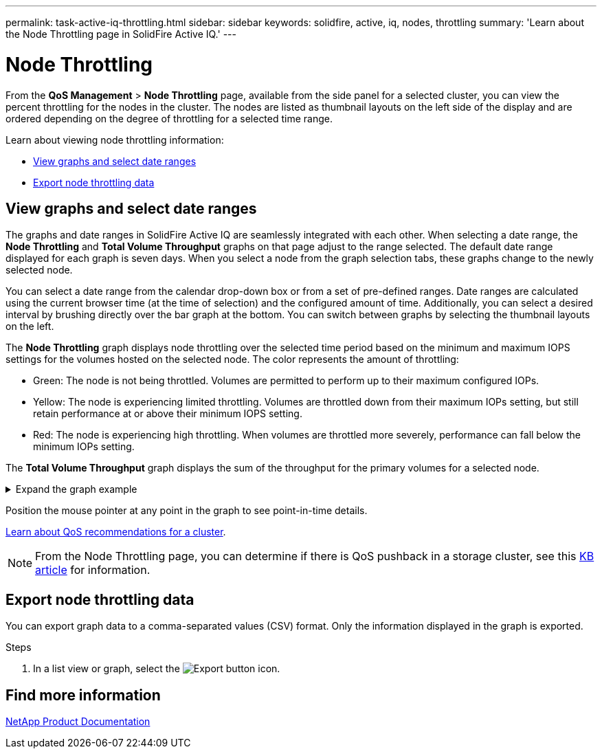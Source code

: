 ---
permalink: task-active-iq-throttling.html
sidebar: sidebar
keywords: solidfire, active, iq, nodes, throttling
summary: 'Learn about the Node Throttling page in SolidFire Active IQ.'
---

= Node Throttling
:icons: font
:imagesdir: ./media/

[.lead]
From the *QoS Management* > *Node Throttling* page, available from the side panel for a selected cluster, you can view the percent throttling for the nodes in the cluster. The nodes are listed as thumbnail layouts on the left side of the display and are ordered depending on the degree of throttling for a selected time range.

Learn about viewing node throttling information:

* <<View graphs and select date ranges>>
* <<Export node throttling data>>

== View graphs and select date ranges

The graphs and date ranges in SolidFire Active IQ are seamlessly integrated with each other. When selecting a date range, the *Node Throttling* and *Total Volume Throughput* graphs on that page adjust to the range selected. The default date range displayed for each graph is seven days. When you select a node from the graph selection tabs, these graphs change to the newly selected node.

You can select a date range from the calendar drop-down box or from a set of pre-defined ranges. Date ranges are calculated using the current browser time (at the time of selection) and the configured amount of time. Additionally, you can select a desired interval by brushing directly over the bar graph at the bottom. You can switch between graphs by selecting the thumbnail layouts on the left.

The *Node Throttling* graph displays node throttling over the selected time period based on the minimum and maximum IOPS settings for the volumes hosted on the selected node. The color represents the amount of throttling: 

* Green: The node is not being throttled. Volumes are permitted to perform up to their maximum configured IOPs.
* Yellow: The node is experiencing limited throttling. Volumes are throttled down from their maximum IOPs setting, but still retain performance at or above their minimum IOPS setting.
* Red: The node is experiencing high throttling. When volumes are throttled more severely, performance can fall below the minimum IOPs setting.

The *Total Volume Throughput* graph displays the sum of the throughput for the primary volumes for a selected node.

.Expand the graph example
[%collapsible]
====
image:node_throttling_range.PNG[Node throttling graph]
====

Position the mouse pointer at any point in the graph to see point-in-time details.

link:task-active-iq-qos-recommendations.html[Learn about QoS recommendations for a cluster].

NOTE: From the Node Throttling page, you can determine if there is QoS pushback in a storage cluster, see this https://kb.netapp.com/Advice_and_Troubleshooting/Data_Storage_Software/Element_Software/How_to_check_for_QoS_pushback_in_Element_Software[KB article^] for information.

== Export node throttling data

You can export graph data to a comma-separated values (CSV) format. Only the information displayed in the graph is exported.

.Steps
. In a list view or graph, select the	image:export_button.PNG[Export button] icon.

== Find more information
https://www.netapp.com/support-and-training/documentation/[NetApp Product Documentation^]
